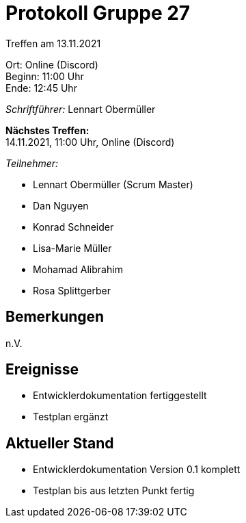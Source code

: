 = Protokoll Gruppe 27

Treffen am 13.11.2021

Ort:      Online (Discord) +
Beginn:   11:00 Uhr +
Ende:     12:45 Uhr

__Schriftführer:__ Lennart Obermüller

*Nächstes Treffen:* +
14.11.2021, 11:00 Uhr, Online (Discord)

__Teilnehmer:__
//Tabellarisch oder Aufzählung, Kennzeichnung von Teilnehmern mit besonderer Rolle (z.B. Kunde)

- Lennart Obermüller (Scrum Master)
- Dan Nguyen
- Konrad Schneider
- Lisa-Marie Müller
- Mohamad Alibrahim
- Rosa Splittgerber

== Bemerkungen
n.V.

== Ereignisse
- Entwicklerdokumentation fertiggestellt
- Testplan ergänzt

== Aktueller Stand
- Entwicklerdokumentation Version 0.1 komplett
- Testplan bis aus letzten Punkt fertig

